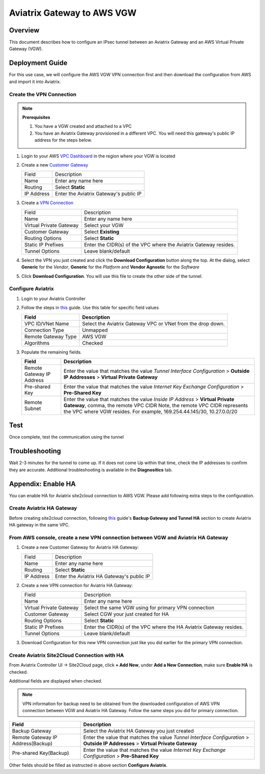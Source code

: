 .. meta::
   :description: Site2Cloud (Aviatrix Gateway - AWS VGW)
   :keywords: aviatrix, site2cloud, aws, vgw

.. raw:: html

   <style>
    /* override table no-wrap */
   .wy-table-responsive table td, .wy-table-responsive table th {
       white-space: normal !important;
   }
   </style>

=====================================================================
Aviatrix Gateway to AWS VGW
=====================================================================

Overview
--------
This document describes how to configure an IPsec tunnel between an Aviatrix Gateway and an AWS Virtual Private Gateway (VGW).

|gw2vgw|

Deployment Guide
----------------

For this use case, we will configure the AWS VGW VPN connection first and then download the configuration from AWS and import it into Aviatrix.

Create the VPN Connection
+++++++++++++++++++++++++

.. note::

   **Prerequisites**

   #. You have a VGW created and attached to a VPC
   #. You have an Aviatrix Gateway provisioned in a different VPC.  You will need this gateway's public IP address for the steps below.

#. Login to your AWS `VPC Dashboard <https://console.aws.amazon.com/vpc/home>`__ in the region where your VGW is located
#. Create a new `Customer Gateway <https://console.aws.amazon.com/vpc/home#CreateCustomerGateway>`__

   |awscg|

   +------------------------------+-------------------------------------------+
   | Field                        | Description                               |
   +------------------------------+-------------------------------------------+
   | Name                         | Enter any name here                       |
   +------------------------------+-------------------------------------------+
   | Routing                      | Select **Static**                         |
   +------------------------------+-------------------------------------------+
   | IP Address                   | Enter the Aviatrix Gateway's public IP    |
   +------------------------------+-------------------------------------------+

#. Create a `VPN Connection <https://console.aws.amazon.com/vpc/home#CreateVpnConnection:>`__

   |awsvpn|

   +------------------------------+-------------------------------------------+
   | Field                        | Description                               |
   +------------------------------+-------------------------------------------+
   | Name                         | Enter any name here                       |
   +------------------------------+-------------------------------------------+
   | Virtual Private Gateway      | Select your VGW                           |
   +------------------------------+-------------------------------------------+
   | Customer Gateway             | Select **Existing**                       |
   +------------------------------+-------------------------------------------+
   | Routing Options              | Select **Static**                         |
   +------------------------------+-------------------------------------------+
   | Static IP Prefixes           | Enter the CIDR(s) of the VPC where the    |
   |                              | Aviatrix Gateway resides.                 |
   +------------------------------+-------------------------------------------+
   | Tunnel Options               | Leave blank/default                       |
   +------------------------------+-------------------------------------------+

#. Select the VPN you just created and click the **Download Configuration** button along the top.  At the dialog, select **Generic** for the `Vendor`, **Generic** for the `Platform` and **Vendor Agnostic** for the `Software`

#. Click **Download Configuration**.  You will use this file to create the other side of the tunnel.

   |awsdownloadvpnconfig|

Configure Aviatrix
++++++++++++++++++

#. Login to your Aviatrix Controller
#. Follow the steps in `this </HowTos/site2cloud.html>`__ guide.  Use this table for specific field values

   +-------------------------------+------------------------------------------+
   | Field                         | Description                              |
   +===============================+==========================================+
   | VPC ID/VNet Name              | Select the Aviatrix Gateway VPC or VNet  |
   |                               | from the drop down.                      |
   +-------------------------------+------------------------------------------+
   | Connection Type               | Unmapped                                 |
   +-------------------------------+------------------------------------------+
   | Remote Gateway Type           | AWS VGW                                  |
   +-------------------------------+------------------------------------------+
   | Algorithms                    | Checked                                  |
   +-------------------------------+------------------------------------------+

#. Populate the remaining fields.

   +-------------------------------+------------------------------------------+
   | Field                         | Description                              |
   +===============================+==========================================+
   | Remote Gateway IP Address     | Enter the value that matches the value   |
   |                               | `Tunnel Interface Configuration`         |
   |                               | > **Outside IP Addresses**               |
   |                               | > **Virtual Private Gateway**            |
   +-------------------------------+------------------------------------------+
   | Pre-shared Key                | Enter the value that matches the value   |
   |                               | `Internet Key Exchange Configuration`    |
   |                               | > **Pre-Shared Key**                     |
   +-------------------------------+------------------------------------------+
   | Remote Subnet                 | Enter the value that matches the value   |
   |                               | `Inside IP Address`                      |
   |                               | > **Virtual Private Gateway**,           |
   |                               | comma, the remote VPC CIDR               |
   |                               | Note, the remote VPC CIDR represents     |
   |                               | the VPC where VGW resides. For example,  |
   |                               | 169.254.44.145/30, 10.27.0.0/20          |
   +-------------------------------+------------------------------------------+

   |tunnelconfig|
   
Test
----

Once complete, test the communication using the tunnel

Troubleshooting
---------------

Wait 2-3 minutes for the tunnel to come up.  If it does not come Up within that time, check the IP addresses to confirm they are accurate.  Additional troubleshooting is available in the **Diagnositics** tab.

Appendix: Enable HA
-------------------

You can enable HA for Aviatrix site2cloud connection to AWS VGW. Please add following extra steps to the configuration.

Create Aviatrix HA Gateway
++++++++++++++++++++++++++

Before creating site2cloud connection, following `this <https://docs.aviatrix.com/Solutions/gateway_ha.html>`__ guide's
**Backup Gateway and Tunnel HA** section to create Aviatrix HA gateway in the same VPC.

From AWS console, create a new VPN connection between VGW and Aviatrix HA Gateway
+++++++++++++++++++++++++++++++++++++++++++++++++++++++++++++++++++++++++++++++++

#. Create a new Customer Gateway for Aviatrix HA Gateway:

   +------------------------------+-------------------------------------------+
   | Field                        | Description                               |
   +------------------------------+-------------------------------------------+
   | Name                         | Enter any name here                       |
   +------------------------------+-------------------------------------------+
   | Routing                      | Select **Static**                         |
   +------------------------------+-------------------------------------------+
   | IP Address                   | Enter the Aviatrix HA Gateway's public IP |
   +------------------------------+-------------------------------------------+

#. Create a new VPN connection for Aviatrix HA Gateway:

   +------------------------------+-------------------------------------------+
   | Field                        | Description                               |
   +------------------------------+-------------------------------------------+
   | Name                         | Enter any name here                       |
   +------------------------------+-------------------------------------------+
   | Virtual Private Gateway      | Select the same VGW using for primary     |
   |                              | VPN connection                            |
   +------------------------------+-------------------------------------------+
   | Customer Gateway             | Select CGW your just created for HA       |
   +------------------------------+-------------------------------------------+
   | Routing Options              | Select **Static**                         |
   +------------------------------+-------------------------------------------+
   | Static IP Prefixes           | Enter the CIDR(s) of the VPC where the    |
   |                              | HA Aviatrix Gateway resides.              |
   +------------------------------+-------------------------------------------+
   | Tunnel Options               | Leave blank/default                       |
   +------------------------------+-------------------------------------------+

#. Download Configuration for this new VPN connection just like you did earlier for the primary VPN connection.

Create Aviatrix Site2Cloud Connection with HA
+++++++++++++++++++++++++++++++++++++++++++++

From Aviatrix Controller UI -> Site2Cloud page, click **+ Add New**, under **Add a New Connection**, make sure **Enable HA** is checked.

Additional fields are displayed when checked.

.. note::

   VPN information for backup need to be obtained from the downloaded configuration
   of AWS VPN connection between VGW and Aviatrix HA Gateway. Follow the same steps
   you did for primary connection.

+-----------------------------------+------------------------------------------+
| Field                             | Description                              |
+===================================+==========================================+
| Backup Gateway                    | Select the Aviatrix HA Gateway you just  |
|                                   | created                                  |
+-----------------------------------+------------------------------------------+
| Remote Gateway IP Address(Backup) | Enter the value that matches the value   |
|                                   | `Tunnel Interface Configuration`         |
|                                   | > **Outside IP Addresses**               |
|                                   | > **Virtual Private Gateway**            |
+-----------------------------------+------------------------------------------+
| Pre-shared Key(Backup)            | Enter the value that matches the value   |
|                                   | `Internet Key Exchange Configuration`    |
|                                   | > **Pre-Shared Key**                     |
+-----------------------------------+------------------------------------------+
.. |presharedkey|

Other fields should be filled as instructed in above section **Configure Aviatrix**.

.. |gw2vgw| image:: s2c_vgw_media/gw_to_vgw.png
   :scale: 50%
.. |presharedkey| image:: s2c_vgw_media/presharedkey.png

.. |awscg| image:: s2c_vgw_media/aws_cg.png
.. |awsvpn| image:: s2c_vgw_media/aws_vpn.png
.. |awsdownloadvpnconfig| image:: s2c_vgw_media/aws_download_vpn_config.png
.. |awsvpnconfig| image:: s2c_vgw_media/aws_vpn_config.png
.. |avxphase1config| image:: s2c_vgw_media/avx_phase_1_config.png
.. |avxphase2config| image:: s2c_vgw_media/avx_phase_2_config.png
.. |tunnelconfig| image:: s2c_vgw_media/tunnelconfig.png
   :scale: 30%

.. disqus::

